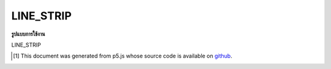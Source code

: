 .. raw:: html

	<script src="https://sketch.netpie.io/widget/p5-widget.js"></script>

LINE_STRIP
============

**รูปแบบการใช้งาน**

LINE_STRIP

..  [#f1] This document was generated from p5.js whose source code is available on `github <https://github.com/processing/p5.js>`_.
